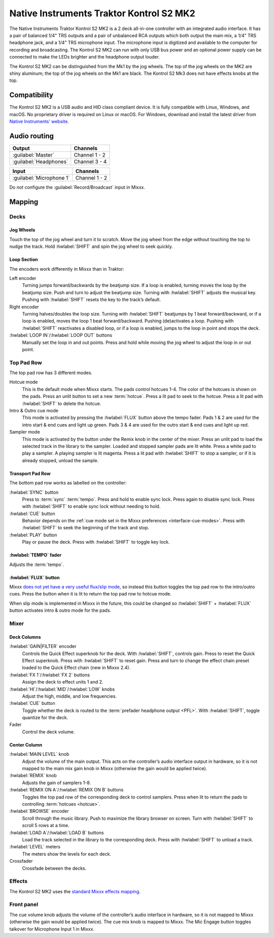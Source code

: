 Native Instruments Traktor Kontrol S2 MK2
=========================================

The Native Instruments Traktor Kontrol S2 MK2 is a 2 deck all-in-one
controller with an integrated audio interface. It has a pair of balanced
1/4" TRS outputs and a pair of unbalanced RCA outputs which both output
the main mix, a 1/4" TRS headphone jack, and a 1/4" TRS microphone
input. The microphone input is digitized and available to the computer
for recording and broadcasting. The Kontrol S2 MK2 can run with only USB
bus power and an optional power supply can be connected to make the LEDs
brighter and the headphone output louder.

The Kontrol S2 MK2 can be distinguished from the Mk1 by the jog wheels.
The top of the jog wheels on the MK2 are shiny aluminum; the top of the
jog wheels on the Mk1 are black. The Kontrol S2 Mk3 does not have
effects knobs at the top.

.. versionadded:: 2.3

Compatibility
-------------

The Kontrol S2 MK2 is a USB audio and HID class compliant device. It is
fully compatible with Linux, Windows, and macOS. No proprietary driver
is required on Linux or macOS. For Windows, download and install the
latest driver from `Native Instruments’
website <https://www.native-instruments.com/en/support/downloads/drivers-other-files/>`__.

Audio routing
-------------

========================  =======================
Output                    Channels
========================  =======================
:guilabel:`Master`        Channel 1 - 2
:guilabel:`Headphones`    Channel 3 - 4
========================  =======================

========================  =======================
Input                     Channels
========================  =======================
:guilabel:`Microphone 1`  Channel 1 - 2
========================  =======================

Do *not* configure the :guilabel:`Record/Broadcast` input in Mixxx.

Mapping
-------

Decks
~~~~~

Jog Wheels
^^^^^^^^^^

Touch the top of the jog wheel and turn it to scratch. Move the jog
wheel from the edge without touching the top to nudge the track. Hold
:hwlabel:`SHIFT` and spin the jog wheel to seek quickly.

Loop Section
^^^^^^^^^^^^

The encoders work differently in Mixxx than in Traktor:

Left encoder
    Turning jumps forward/backwards by the beatjump size.
    If a loop is enabled, turning moves the loop by the beatjump size.
    Push and turn to adjust the beatjump size.
    Turning with :hwlabel:`SHIFT` adjusts the musical key.
    Pushing with :hwlabel:`SHIFT` resets the key to the track’s default.
Right encoder
    Turning halves/doubles the loop size.
    Turning with :hwlabel:`SHIFT` beatjumps by 1 beat forward/backward, or if a loop is enabled, moves the loop 1 beat forward/backward.
    Pushing (de)activates a loop. Pushing with :hwlabel:`SHIFT` reactivates a disabled loop, or if a loop is enabled, jumps to the loop in point and stops the deck.
:hwlabel:`LOOP IN`/:hwlabel:`LOOP OUT` buttons
    Manually set the loop in and out points.
    Press and hold while moving the jog wheel to adjust the loop in or out point.

Top Pad Row
~~~~~~~~~~~

The top pad row has 3 different modes.

Hotcue mode
    This is the default mode when Mixxx starts.
    The pads control hotcues 1-4.
    The color of the hotcues is shown on the pads. Press an unlit button to set a new :term:`hotcue`.
    Press a lit pad to seek to the hotcue.
    Press a lit pad with :hwlabel:`SHIFT` to delete the hotcue.
Intro & Outro cue mode
    This mode is activated by pressing the :hwlabel:`FLUX` button above the tempo fader.
    Pads 1 & 2 are used for the intro start & end cues and light up green.
    Pads 3 & 4 are used for the outro start & end cues and light up red.
Sampler mode
    This mode is activated by the button under the Remix knob in the center of the mixer.
    Press an unlit pad to load the selected track in the library to the sampler.
    Loaded and stopped sampler pads are lit white.
    Press a white pad to play a sampler.
    A playing sampler is lit magenta.
    Press a lit pad with :hwlabel:`SHIFT` to stop a sampler, or if it is already stopped, unload the
    sample.

Transport Pad Row
^^^^^^^^^^^^^^^^^

The bottom pad row works as labelled on the controller:

:hwlabel:`SYNC` button
    Press to :term:`sync` :term:`tempo`.
    Press and hold to enable sync lock.
    Press again to disable sync lock.
    Press with :hwlabel:`SHIFT` to enable sync lock without needing to hold.
:hwlabel:`CUE` button
    Behavior depends on the :ref:`cue mode set in the Mixxx preferences <interface-cue-modes>`.
    Press with :hwlabel:`SHIFT` to seek the beginning of the track and stop.
:hwlabel:`PLAY` button
    Play or pause the deck. Press with :hwlabel:`SHIFT` to toggle key lock.

:hwlabel:`TEMPO` fader
^^^^^^^^^^^^^^^^^^^^^^

Adjusts the :term:`tempo`.

:hwlabel:`FLUX` button
^^^^^^^^^^^^^^^^^^^^^^

Mixxx `does not yet have a very useful flux/slip
mode <https://bugs.launchpad.net/mixxx/+bug/1475303>`__, so instead this
button toggles the top pad row to the intro/outro cues. Press the button
when it is lit to return the top pad row to hotcue mode.

When slip mode is implemented in Mixxx in the future, this could be
changed so :hwlabel:`SHIFT` + :hwlabel:`FLUX` button activates intro & outro mode for the
pads.

Mixer
~~~~~

Deck Columns
^^^^^^^^^^^^

:hwlabel:`GAIN|FILTER` encoder
    Controls the Quick Effect superknob for the deck.
    With :hwlabel:`SHIFT`, controls gain.
    Press to reset the Quick Effect superknob.
    Press with :hwlabel:`SHIFT` to reset gain.
    Press and turn to change the effect chain preset loaded to the Quick Effect chain (new in Mixxx 2.4).
:hwlabel:`FX 1`/:hwlabel:`FX 2` buttons
    Assign the deck to effect units 1 and 2.
:hwlabel:`HI`/:hwlabel:`MID`/:hwlabel:`LOW` knobs
    Adjust the high, middle, and low frequencies.
:hwlabel:`CUE` button
    Toggle whether the deck is routed to the :term:`prefader headphone output <PFL>`.
    With :hwlabel:`SHIFT`, toggle quantize for the deck.
Fader
    Control the deck volume.

Center Column
^^^^^^^^^^^^^

:hwlabel:`MAIN LEVEL` knob
    Adjust the volume of the main output.
    This acts on the controller’s audio interface output in hardware, so it is not mapped to the main mix gain knob in Mixxx (otherwise the gain would be applied twice).
:hwlabel:`REMIX` knob
    Adjusts the gain of samplers 1-8.
:hwlabel:`REMIX ON A`/:hwlabel:`REMIX ON B` buttons
    Toggles the top pad row of the corresponding deck to control samplers.
    Press when lit to return the pads to controlling :term:`hotcues <hotcue>`.
:hwlabel:`BROWSE` encoder
    Scroll through the music library.
    Push to maximize the library browser on screen.
    Turn with :hwlabel:`SHIFT` to scroll 5 rows at a time.
:hwlabel:`LOAD A`/:hwlabel:`LOAD B` buttons
    Load the track selected in the library to the corresponding deck.
    Press with :hwlabel:`SHIFT` to unload a track.
:hwlabel:`LEVEL` meters
    The meters show the levels for each deck.
Crossfader
    Crossfade between the decks.

Effects
~~~~~~~

The Kontrol S2 MK2 uses the `standard Mixxx effects
mapping <https://github.com/mixxxdj/mixxx/wiki/standard-effects-mapping>`__.

Front panel
~~~~~~~~~~~

The cue volume knob adjusts the volume of the controller’s audio
interface in hardware, so it is not mapped to Mixxx (otherwise the gain
would be applied twice). The cue mix knob is mapped to Mixxx. The Mic
Engage button toggles talkover for Microphone Input 1 in Mixxx.
